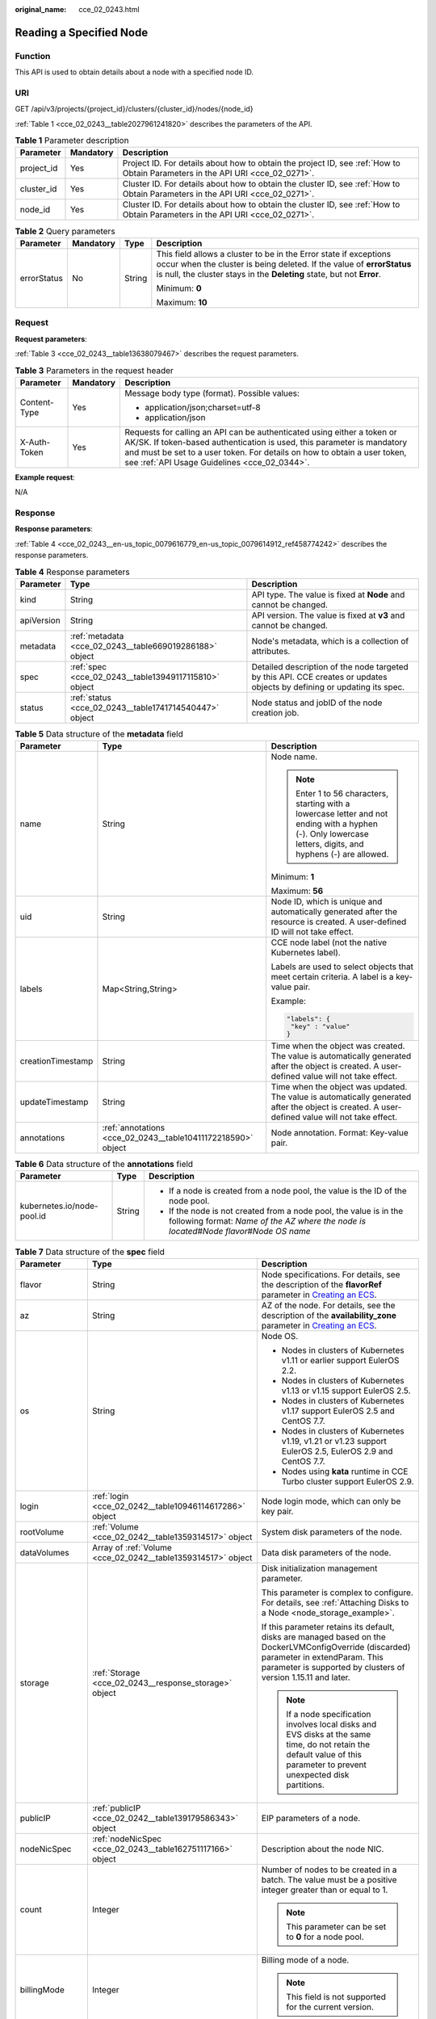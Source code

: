 :original_name: cce_02_0243.html

.. _cce_02_0243:

Reading a Specified Node
========================

Function
--------

This API is used to obtain details about a node with a specified node ID.

URI
---

GET /api/v3/projects/{project_id}/clusters/{cluster_id}/nodes/{node_id}

:ref:`Table 1 <cce_02_0243__table2027961241820>` describes the parameters of the API.

.. _cce_02_0243__table2027961241820:

.. table:: **Table 1** Parameter description

   +------------+-----------+-------------------------------------------------------------------------------------------------------------------------------+
   | Parameter  | Mandatory | Description                                                                                                                   |
   +============+===========+===============================================================================================================================+
   | project_id | Yes       | Project ID. For details about how to obtain the project ID, see :ref:`How to Obtain Parameters in the API URI <cce_02_0271>`. |
   +------------+-----------+-------------------------------------------------------------------------------------------------------------------------------+
   | cluster_id | Yes       | Cluster ID. For details about how to obtain the cluster ID, see :ref:`How to Obtain Parameters in the API URI <cce_02_0271>`. |
   +------------+-----------+-------------------------------------------------------------------------------------------------------------------------------+
   | node_id    | Yes       | Cluster ID. For details about how to obtain the cluster ID, see :ref:`How to Obtain Parameters in the API URI <cce_02_0271>`. |
   +------------+-----------+-------------------------------------------------------------------------------------------------------------------------------+

.. table:: **Table 2** Query parameters

   +-----------------+-----------------+-----------------+----------------------------------------------------------------------------------------------------------------------------------------------------------------------------------------------------------------------+
   | Parameter       | Mandatory       | Type            | Description                                                                                                                                                                                                          |
   +=================+=================+=================+======================================================================================================================================================================================================================+
   | errorStatus     | No              | String          | This field allows a cluster to be in the Error state if exceptions occur when the cluster is being deleted. If the value of **errorStatus** is null, the cluster stays in the **Deleting** state, but not **Error**. |
   |                 |                 |                 |                                                                                                                                                                                                                      |
   |                 |                 |                 | Minimum: **0**                                                                                                                                                                                                       |
   |                 |                 |                 |                                                                                                                                                                                                                      |
   |                 |                 |                 | Maximum: **10**                                                                                                                                                                                                      |
   +-----------------+-----------------+-----------------+----------------------------------------------------------------------------------------------------------------------------------------------------------------------------------------------------------------------+

Request
-------

**Request parameters**:

:ref:`Table 3 <cce_02_0243__table13638079467>` describes the request parameters.

.. _cce_02_0243__table13638079467:

.. table:: **Table 3** Parameters in the request header

   +-----------------------+-----------------------+-------------------------------------------------------------------------------------------------------------------------------------------------------------------------------------------------------------------------------------------------------------------------------+
   | Parameter             | Mandatory             | Description                                                                                                                                                                                                                                                                   |
   +=======================+=======================+===============================================================================================================================================================================================================================================================================+
   | Content-Type          | Yes                   | Message body type (format). Possible values:                                                                                                                                                                                                                                  |
   |                       |                       |                                                                                                                                                                                                                                                                               |
   |                       |                       | -  application/json;charset=utf-8                                                                                                                                                                                                                                             |
   |                       |                       | -  application/json                                                                                                                                                                                                                                                           |
   +-----------------------+-----------------------+-------------------------------------------------------------------------------------------------------------------------------------------------------------------------------------------------------------------------------------------------------------------------------+
   | X-Auth-Token          | Yes                   | Requests for calling an API can be authenticated using either a token or AK/SK. If token-based authentication is used, this parameter is mandatory and must be set to a user token. For details on how to obtain a user token, see :ref:`API Usage Guidelines <cce_02_0344>`. |
   +-----------------------+-----------------------+-------------------------------------------------------------------------------------------------------------------------------------------------------------------------------------------------------------------------------------------------------------------------------+

**Example request**:

N/A

Response
--------

**Response parameters**:

:ref:`Table 4 <cce_02_0243__en-us_topic_0079616779_en-us_topic_0079614912_ref458774242>` describes the response parameters.

.. _cce_02_0243__en-us_topic_0079616779_en-us_topic_0079614912_ref458774242:

.. table:: **Table 4** Response parameters

   +------------+---------------------------------------------------------+-------------------------------------------------------------------------------------------------------------------------+
   | Parameter  | Type                                                    | Description                                                                                                             |
   +============+=========================================================+=========================================================================================================================+
   | kind       | String                                                  | API type. The value is fixed at **Node** and cannot be changed.                                                         |
   +------------+---------------------------------------------------------+-------------------------------------------------------------------------------------------------------------------------+
   | apiVersion | String                                                  | API version. The value is fixed at **v3** and cannot be changed.                                                        |
   +------------+---------------------------------------------------------+-------------------------------------------------------------------------------------------------------------------------+
   | metadata   | :ref:`metadata <cce_02_0243__table669019286188>` object | Node's metadata, which is a collection of attributes.                                                                   |
   +------------+---------------------------------------------------------+-------------------------------------------------------------------------------------------------------------------------+
   | spec       | :ref:`spec <cce_02_0243__table13949117115810>` object   | Detailed description of the node targeted by this API. CCE creates or updates objects by defining or updating its spec. |
   +------------+---------------------------------------------------------+-------------------------------------------------------------------------------------------------------------------------+
   | status     | :ref:`status <cce_02_0243__table1741714540447>` object  | Node status and jobID of the node creation job.                                                                         |
   +------------+---------------------------------------------------------+-------------------------------------------------------------------------------------------------------------------------+

.. _cce_02_0243__table669019286188:

.. table:: **Table 5** Data structure of the **metadata** field

   +-----------------------+--------------------------------------------------------------+--------------------------------------------------------------------------------------------------------------------------------------------------------------+
   | Parameter             | Type                                                         | Description                                                                                                                                                  |
   +=======================+==============================================================+==============================================================================================================================================================+
   | name                  | String                                                       | Node name.                                                                                                                                                   |
   |                       |                                                              |                                                                                                                                                              |
   |                       |                                                              | .. note::                                                                                                                                                    |
   |                       |                                                              |                                                                                                                                                              |
   |                       |                                                              |    Enter 1 to 56 characters, starting with a lowercase letter and not ending with a hyphen (-). Only lowercase letters, digits, and hyphens (-) are allowed. |
   |                       |                                                              |                                                                                                                                                              |
   |                       |                                                              | Minimum: **1**                                                                                                                                               |
   |                       |                                                              |                                                                                                                                                              |
   |                       |                                                              | Maximum: **56**                                                                                                                                              |
   +-----------------------+--------------------------------------------------------------+--------------------------------------------------------------------------------------------------------------------------------------------------------------+
   | uid                   | String                                                       | Node ID, which is unique and automatically generated after the resource is created. A user-defined ID will not take effect.                                  |
   +-----------------------+--------------------------------------------------------------+--------------------------------------------------------------------------------------------------------------------------------------------------------------+
   | labels                | Map<String,String>                                           | CCE node label (not the native Kubernetes label).                                                                                                            |
   |                       |                                                              |                                                                                                                                                              |
   |                       |                                                              | Labels are used to select objects that meet certain criteria. A label is a key-value pair.                                                                   |
   |                       |                                                              |                                                                                                                                                              |
   |                       |                                                              | Example:                                                                                                                                                     |
   |                       |                                                              |                                                                                                                                                              |
   |                       |                                                              | .. code-block::                                                                                                                                              |
   |                       |                                                              |                                                                                                                                                              |
   |                       |                                                              |    "labels": {                                                                                                                                               |
   |                       |                                                              |     "key" : "value"                                                                                                                                          |
   |                       |                                                              |    }                                                                                                                                                         |
   +-----------------------+--------------------------------------------------------------+--------------------------------------------------------------------------------------------------------------------------------------------------------------+
   | creationTimestamp     | String                                                       | Time when the object was created. The value is automatically generated after the object is created. A user-defined value will not take effect.               |
   +-----------------------+--------------------------------------------------------------+--------------------------------------------------------------------------------------------------------------------------------------------------------------+
   | updateTimestamp       | String                                                       | Time when the object was updated. The value is automatically generated after the object is created. A user-defined value will not take effect.               |
   +-----------------------+--------------------------------------------------------------+--------------------------------------------------------------------------------------------------------------------------------------------------------------+
   | annotations           | :ref:`annotations <cce_02_0243__table10411172218590>` object | Node annotation. Format: Key-value pair.                                                                                                                     |
   +-----------------------+--------------------------------------------------------------+--------------------------------------------------------------------------------------------------------------------------------------------------------------+

.. _cce_02_0243__table10411172218590:

.. table:: **Table 6** Data structure of the **annotations** field

   +----------------------------+-----------------------+-----------------------------------------------------------------------------------------------------------------------------------------------------------------------+
   | Parameter                  | Type                  | Description                                                                                                                                                           |
   +============================+=======================+=======================================================================================================================================================================+
   | kubernetes.io/node-pool.id | String                | -  If a node is created from a node pool, the value is the ID of the node pool.                                                                                       |
   |                            |                       | -  If the node is not created from a node pool, the value is in the following format: *Name of the AZ where the node is located*\ #\ *Node flavor*\ #\ *Node OS name* |
   +----------------------------+-----------------------+-----------------------------------------------------------------------------------------------------------------------------------------------------------------------+

.. _cce_02_0243__table13949117115810:

.. table:: **Table 7** Data structure of the **spec** field

   +-----------------------+--------------------------------------------------------------+-----------------------------------------------------------------------------------------------------------------------------------------------------------------------------------------------------------+
   | Parameter             | Type                                                         | Description                                                                                                                                                                                               |
   +=======================+==============================================================+===========================================================================================================================================================================================================+
   | flavor                | String                                                       | Node specifications. For details, see the description of the **flavorRef** parameter in `Creating an ECS <https://docs.otc.t-systems.com/en-us/api/ecs/en-us_topic_0020212668.html>`__.                   |
   +-----------------------+--------------------------------------------------------------+-----------------------------------------------------------------------------------------------------------------------------------------------------------------------------------------------------------+
   | az                    | String                                                       | AZ of the node. For details, see the description of the **availability_zone** parameter in `Creating an ECS <https://docs.otc.t-systems.com/en-us/api/ecs/en-us_topic_0020212668.html>`__.                |
   +-----------------------+--------------------------------------------------------------+-----------------------------------------------------------------------------------------------------------------------------------------------------------------------------------------------------------+
   | os                    | String                                                       | Node OS.                                                                                                                                                                                                  |
   |                       |                                                              |                                                                                                                                                                                                           |
   |                       |                                                              | -  Nodes in clusters of Kubernetes v1.11 or earlier support EulerOS 2.2.                                                                                                                                  |
   |                       |                                                              | -  Nodes in clusters of Kubernetes v1.13 or v1.15 support EulerOS 2.5.                                                                                                                                    |
   |                       |                                                              | -  Nodes in clusters of Kubernetes v1.17 support EulerOS 2.5 and CentOS 7.7.                                                                                                                              |
   |                       |                                                              | -  Nodes in clusters of Kubernetes v1.19, v1.21 or v1.23 support EulerOS 2.5, EulerOS 2.9 and CentOS 7.7.                                                                                                 |
   |                       |                                                              | -  Nodes using **kata** runtime in CCE Turbo cluster support EulerOS 2.9.                                                                                                                                 |
   +-----------------------+--------------------------------------------------------------+-----------------------------------------------------------------------------------------------------------------------------------------------------------------------------------------------------------+
   | login                 | :ref:`login <cce_02_0242__table10946114617286>` object       | Node login mode, which can only be key pair.                                                                                                                                                              |
   +-----------------------+--------------------------------------------------------------+-----------------------------------------------------------------------------------------------------------------------------------------------------------------------------------------------------------+
   | rootVolume            | :ref:`Volume <cce_02_0242__table1359314517>` object          | System disk parameters of the node.                                                                                                                                                                       |
   +-----------------------+--------------------------------------------------------------+-----------------------------------------------------------------------------------------------------------------------------------------------------------------------------------------------------------+
   | dataVolumes           | Array of :ref:`Volume <cce_02_0242__table1359314517>` object | Data disk parameters of the node.                                                                                                                                                                         |
   +-----------------------+--------------------------------------------------------------+-----------------------------------------------------------------------------------------------------------------------------------------------------------------------------------------------------------+
   | storage               | :ref:`Storage <cce_02_0243__response_storage>` object        | Disk initialization management parameter.                                                                                                                                                                 |
   |                       |                                                              |                                                                                                                                                                                                           |
   |                       |                                                              | This parameter is complex to configure. For details, see :ref:`Attaching Disks to a Node <node_storage_example>`.                                                                                         |
   |                       |                                                              |                                                                                                                                                                                                           |
   |                       |                                                              | If this parameter retains its default, disks are managed based on the DockerLVMConfigOverride (discarded) parameter in extendParam. This parameter is supported by clusters of version 1.15.11 and later. |
   |                       |                                                              |                                                                                                                                                                                                           |
   |                       |                                                              | .. note::                                                                                                                                                                                                 |
   |                       |                                                              |                                                                                                                                                                                                           |
   |                       |                                                              |    If a node specification involves local disks and EVS disks at the same time, do not retain the default value of this parameter to prevent unexpected disk partitions.                                  |
   +-----------------------+--------------------------------------------------------------+-----------------------------------------------------------------------------------------------------------------------------------------------------------------------------------------------------------+
   | publicIP              | :ref:`publicIP <cce_02_0242__table139179586343>` object      | EIP parameters of a node.                                                                                                                                                                                 |
   +-----------------------+--------------------------------------------------------------+-----------------------------------------------------------------------------------------------------------------------------------------------------------------------------------------------------------+
   | nodeNicSpec           | :ref:`nodeNicSpec <cce_02_0243__table162751117166>` object   | Description about the node NIC.                                                                                                                                                                           |
   +-----------------------+--------------------------------------------------------------+-----------------------------------------------------------------------------------------------------------------------------------------------------------------------------------------------------------+
   | count                 | Integer                                                      | Number of nodes to be created in a batch. The value must be a positive integer greater than or equal to 1.                                                                                                |
   |                       |                                                              |                                                                                                                                                                                                           |
   |                       |                                                              | .. note::                                                                                                                                                                                                 |
   |                       |                                                              |                                                                                                                                                                                                           |
   |                       |                                                              |    This parameter can be set to **0** for a node pool.                                                                                                                                                    |
   +-----------------------+--------------------------------------------------------------+-----------------------------------------------------------------------------------------------------------------------------------------------------------------------------------------------------------+
   | billingMode           | Integer                                                      | Billing mode of a node.                                                                                                                                                                                   |
   |                       |                                                              |                                                                                                                                                                                                           |
   |                       |                                                              | .. note::                                                                                                                                                                                                 |
   |                       |                                                              |                                                                                                                                                                                                           |
   |                       |                                                              |    This field is not supported for the current version.                                                                                                                                                   |
   +-----------------------+--------------------------------------------------------------+-----------------------------------------------------------------------------------------------------------------------------------------------------------------------------------------------------------+
   | ecsGroupId            | String                                                       | ECS group ID. If this parameter is specified, the node is created in the specified ECS group.                                                                                                             |
   |                       |                                                              |                                                                                                                                                                                                           |
   |                       |                                                              | .. note::                                                                                                                                                                                                 |
   |                       |                                                              |                                                                                                                                                                                                           |
   |                       |                                                              |    This parameter is not supported when you add a node to a node pool or use CCE Turbo cluster.                                                                                                           |
   +-----------------------+--------------------------------------------------------------+-----------------------------------------------------------------------------------------------------------------------------------------------------------------------------------------------------------+
   | dedicatedHostId       | String                                                       | ID of the DeH host. If this parameter is specified, the node is scheduled to its own DeH host.                                                                                                            |
   |                       |                                                              |                                                                                                                                                                                                           |
   |                       |                                                              | .. note::                                                                                                                                                                                                 |
   |                       |                                                              |                                                                                                                                                                                                           |
   |                       |                                                              |    This parameter is not supported when you add a node to a node pool.                                                                                                                                    |
   +-----------------------+--------------------------------------------------------------+-----------------------------------------------------------------------------------------------------------------------------------------------------------------------------------------------------------+
   | offloadNode           | Boolean                                                      | Whether the node belongs to a CCE Turbo cluster.                                                                                                                                                          |
   |                       |                                                              |                                                                                                                                                                                                           |
   |                       |                                                              | .. note::                                                                                                                                                                                                 |
   |                       |                                                              |                                                                                                                                                                                                           |
   |                       |                                                              |    This parameter is not supported when you add a node to a node pool.                                                                                                                                    |
   +-----------------------+--------------------------------------------------------------+-----------------------------------------------------------------------------------------------------------------------------------------------------------------------------------------------------------+
   | faultDomain           | String                                                       | Cloud server fault domain. The node is created in the fault domain specified by this parameter.                                                                                                           |
   |                       |                                                              |                                                                                                                                                                                                           |
   |                       |                                                              | .. note::                                                                                                                                                                                                 |
   |                       |                                                              |                                                                                                                                                                                                           |
   |                       |                                                              |    You must specify the ECS to which the fault domain policy applies and enable the fault domain feature.                                                                                                 |
   +-----------------------+--------------------------------------------------------------+-----------------------------------------------------------------------------------------------------------------------------------------------------------------------------------------------------------+
   | runtime               | :ref:`Runtime <cce_02_0243__table483064395515>` object       | Container runtime. The default value is **docker**.                                                                                                                                                       |
   +-----------------------+--------------------------------------------------------------+-----------------------------------------------------------------------------------------------------------------------------------------------------------------------------------------------------------+
   | extendParam           | :ref:`extendParam <cce_02_0243__table2039318361484>` object  | Extended parameter. Format: Key-value pair.                                                                                                                                                               |
   +-----------------------+--------------------------------------------------------------+-----------------------------------------------------------------------------------------------------------------------------------------------------------------------------------------------------------+

.. _cce_02_0243__table162751117166:

.. table:: **Table 8** Data structure of the nodeNicSpec field

   +------------+------------------------------------------------------------------+------------------------------------+
   | Parameter  | Type                                                             | Description                        |
   +============+==================================================================+====================================+
   | primaryNic | :ref:`primaryNic <cce_02_0243__table614985275016>` object        | Description about the primary NIC. |
   +------------+------------------------------------------------------------------+------------------------------------+
   | extNics    | Array of :ref:`extNics <cce_02_0243__table614985275016>` objects | Extension NIC.                     |
   +------------+------------------------------------------------------------------+------------------------------------+

.. _cce_02_0243__table614985275016:

.. table:: **Table 9** Data structure of the primaryNic/extNics field

   +-----------+------------------+-------------------------------------------------------------------------------------------------------------------------------------------------------------------------------------------------------------------+
   | Parameter | Type             | Description                                                                                                                                                                                                       |
   +===========+==================+===================================================================================================================================================================================================================+
   | subnetId  | String           | Network ID of the subnet to which the NIC belongs.                                                                                                                                                                |
   +-----------+------------------+-------------------------------------------------------------------------------------------------------------------------------------------------------------------------------------------------------------------+
   | fixedIps  | Array of strings | The IP address of the primary NIC is specified by **fixedIps**. The number of IP addresses cannot be greater than the number of created nodes. **fixedIps** and **ipBlock** cannot be specified at the same time. |
   +-----------+------------------+-------------------------------------------------------------------------------------------------------------------------------------------------------------------------------------------------------------------+
   | ipBlock   | String           | CIDR format of the IP address segment. The IP address of the created node falls in this IP address segment. **fixedIps** and **ipBlock** cannot be specified at the same time.                                    |
   +-----------+------------------+-------------------------------------------------------------------------------------------------------------------------------------------------------------------------------------------------------------------+

.. _cce_02_0243__table483064395515:

.. table:: **Table 10** Runtime

   +-----------------------+-----------------------+-----------------------------------------------------+
   | Parameter             | Type                  | Description                                         |
   +=======================+=======================+=====================================================+
   | name                  | String                | Container runtime. The default value is **docker**. |
   |                       |                       |                                                     |
   |                       |                       | Enumeration values:                                 |
   |                       |                       |                                                     |
   |                       |                       | -  docker                                           |
   |                       |                       | -  containerd                                       |
   +-----------------------+-----------------------+-----------------------------------------------------+

.. _cce_02_0243__table2039318361484:

.. table:: **Table 11** Data structure of the **extendParam** field

   +-------------------------+-----------------------+----------------------------------------------------------------------------------------------------------------------------------------------------------+
   | Parameter               | Type                  | Description                                                                                                                                              |
   +=========================+=======================+==========================================================================================================================================================+
   | chargingMode            | Integer               | Billing mode of a node.                                                                                                                                  |
   |                         |                       |                                                                                                                                                          |
   |                         |                       | .. note::                                                                                                                                                |
   |                         |                       |                                                                                                                                                          |
   |                         |                       |    This field is not supported for the current version.                                                                                                  |
   +-------------------------+-----------------------+----------------------------------------------------------------------------------------------------------------------------------------------------------+
   | ecs:performancetype     | String                | Type of the ECS specifications.                                                                                                                          |
   +-------------------------+-----------------------+----------------------------------------------------------------------------------------------------------------------------------------------------------+
   | orderID                 | String                | Order ID.                                                                                                                                                |
   |                         |                       |                                                                                                                                                          |
   |                         |                       | .. note::                                                                                                                                                |
   |                         |                       |                                                                                                                                                          |
   |                         |                       |    This field is not supported for the current version.                                                                                                  |
   +-------------------------+-----------------------+----------------------------------------------------------------------------------------------------------------------------------------------------------+
   | productID               | String                | Product ID.                                                                                                                                              |
   |                         |                       |                                                                                                                                                          |
   |                         |                       | .. note::                                                                                                                                                |
   |                         |                       |                                                                                                                                                          |
   |                         |                       |    This field is not supported for the current version.                                                                                                  |
   +-------------------------+-----------------------+----------------------------------------------------------------------------------------------------------------------------------------------------------+
   | maxPods                 | Integer               | Maximum number of pods on the node.                                                                                                                      |
   +-------------------------+-----------------------+----------------------------------------------------------------------------------------------------------------------------------------------------------+
   | dockerBaseSize          | Integer               | Available disk space of a single Docker container on the node using the device mapper.                                                                   |
   +-------------------------+-----------------------+----------------------------------------------------------------------------------------------------------------------------------------------------------+
   | periodType              | String                | Purchase duration type.                                                                                                                                  |
   |                         |                       |                                                                                                                                                          |
   |                         |                       | .. note::                                                                                                                                                |
   |                         |                       |                                                                                                                                                          |
   |                         |                       |    This field is not supported for the current version.                                                                                                  |
   +-------------------------+-----------------------+----------------------------------------------------------------------------------------------------------------------------------------------------------+
   | periodNum               | Integer               | Purchase duration.                                                                                                                                       |
   |                         |                       |                                                                                                                                                          |
   |                         |                       | .. note::                                                                                                                                                |
   |                         |                       |                                                                                                                                                          |
   |                         |                       |    This field is not supported for the current version.                                                                                                  |
   +-------------------------+-----------------------+----------------------------------------------------------------------------------------------------------------------------------------------------------+
   | isAutoRenew             | String                | Whether auto renewal is enabled.                                                                                                                         |
   |                         |                       |                                                                                                                                                          |
   |                         |                       | -  **true**: Indicates that auto renewal is enabled.                                                                                                     |
   |                         |                       | -  **false**: Indicates that auto renewal is disabled.                                                                                                   |
   |                         |                       |                                                                                                                                                          |
   |                         |                       | .. note::                                                                                                                                                |
   |                         |                       |                                                                                                                                                          |
   |                         |                       |    This field is not supported for the current version.                                                                                                  |
   +-------------------------+-----------------------+----------------------------------------------------------------------------------------------------------------------------------------------------------+
   | DockerLVMConfigOverride | String                | Docker data disk configuration item. (This parameter has been discarded. Use the **storage** field instead.) The following is the default configuration: |
   |                         |                       |                                                                                                                                                          |
   |                         |                       | .. code-block::                                                                                                                                          |
   |                         |                       |                                                                                                                                                          |
   |                         |                       |    "DockerLVMConfigOverride":"dockerThinpool=vgpaas/90%VG;kubernetesLV=vgpaas/10%VG;diskType=evs;lvType=linear"                                          |
   |                         |                       |                                                                                                                                                          |
   |                         |                       | The configuration contains the following fields:                                                                                                         |
   |                         |                       |                                                                                                                                                          |
   |                         |                       | -  **userLV**: size of the user space, for example: **vgpaas/20%VG**.                                                                                    |
   |                         |                       | -  **userPath**: mount path of the user space, for example: **/home/wqt-test**.                                                                          |
   |                         |                       | -  **diskType**: disk type. Currently, only the **evs**, **hdd**, and **ssd** are supported.                                                             |
   |                         |                       | -  **lvType**: type of a logic volume. Currently, the value can be **linear** or **striped**.                                                            |
   |                         |                       | -  **dockerThinpool**: Docker disk space, for example: **vgpaas/60%VG**.                                                                                 |
   |                         |                       | -  **kubernetesLV**: kubelet size, for example: **vgpaas/20%VG**.                                                                                        |
   +-------------------------+-----------------------+----------------------------------------------------------------------------------------------------------------------------------------------------------+

.. _cce_02_0243__table1741714540447:

.. table:: **Table 12** Data structure of the **status** field

   +-----------------------+-----------------------+-------------------------------------------------------------------------------------------------------------+
   | Parameter             | Type                  | Description                                                                                                 |
   +=======================+=======================+=============================================================================================================+
   | phase                 | String                | Node status.                                                                                                |
   |                       |                       |                                                                                                             |
   |                       |                       | -  **Build**: The VM that hosts the node is being created.                                                  |
   |                       |                       | -  **Active**: The node is ready for use.                                                                   |
   |                       |                       | -  **Abnormal**: The node is unready for use.                                                               |
   |                       |                       | -  **Deleting**: The node is being deleted.                                                                 |
   |                       |                       | -  **Installing**: The node is being installed.                                                             |
   |                       |                       | -  **Upgrading**: The node is being upgraded.                                                               |
   +-----------------------+-----------------------+-------------------------------------------------------------------------------------------------------------+
   | serverId              | String                | ID of the ECS where the node resides.                                                                       |
   +-----------------------+-----------------------+-------------------------------------------------------------------------------------------------------------+
   | publicIP              | String                | EIP used by the node to access public networks.                                                             |
   +-----------------------+-----------------------+-------------------------------------------------------------------------------------------------------------+
   | privateIP             | String                | Private IP address used by the node to communicate with other nodes in the same VPC as the current cluster. |
   +-----------------------+-----------------------+-------------------------------------------------------------------------------------------------------------+

.. _cce_02_0243__response_storage:

.. table:: **Table 13** Storage

   +------------------+-----------------------------------------------------------------------------------+---------------------------------------------------------------------------------------------+
   | Parameter        | Type                                                                              | Description                                                                                 |
   +==================+===================================================================================+=============================================================================================+
   | storageSelectors | Array of :ref:`StorageSelectors <cce_02_0243__response_storageselectors>` objects | Disk selection. Matched disks are managed according to **matchLabels** and **storageType**. |
   +------------------+-----------------------------------------------------------------------------------+---------------------------------------------------------------------------------------------+
   | storageGroups    | Array of :ref:`StorageGroups <cce_02_0243__response_storagegroups>` objects       | A storage group consists of multiple storage devices. It is used to divide storage space.   |
   +------------------+-----------------------------------------------------------------------------------+---------------------------------------------------------------------------------------------+

.. _cce_02_0243__response_storageselectors:

.. table:: **Table 14** StorageSelectors

   +-------------+---------------------------------------------------------------+---------------------------------------------------------------------------------------------------------------------------------------------------------------------------------------------------------------------------------------------------------------------+
   | Parameter   | Type                                                          | Description                                                                                                                                                                                                                                                         |
   +=============+===============================================================+=====================================================================================================================================================================================================================================================================+
   | name        | String                                                        | Selector name, used as the index of **selectorNames** in **storageGroup**. Therefore, the name of each selector must be unique.                                                                                                                                     |
   +-------------+---------------------------------------------------------------+---------------------------------------------------------------------------------------------------------------------------------------------------------------------------------------------------------------------------------------------------------------------+
   | storageType | String                                                        | Specifies the storage type. Currently, only **evs** (EVS volumes) and **local** (local volumes) are supported. The local storage does not support disk selection. All local disks will form a VG. Therefore, only one storageSelector of the local type is allowed. |
   +-------------+---------------------------------------------------------------+---------------------------------------------------------------------------------------------------------------------------------------------------------------------------------------------------------------------------------------------------------------------+
   | matchLabels | :ref:`matchLabels <cce_02_0243__response_matchlabels>` object | Matching field of an EVS volume. The **size**, **volumeType**, **metadataEncrypted**, **metadataCmkid** and **count** fields are supported.                                                                                                                         |
   +-------------+---------------------------------------------------------------+---------------------------------------------------------------------------------------------------------------------------------------------------------------------------------------------------------------------------------------------------------------------+

.. _cce_02_0243__response_matchlabels:

.. table:: **Table 15** matchLabels

   +-------------------+--------+-----------------------------------------------------------------------------------------------------------------------------+
   | Parameter         | Type   | Description                                                                                                                 |
   +===================+========+=============================================================================================================================+
   | size              | String | Matched disk size. If this parameter is left unspecified, the disk size is not limited. Example: 100                        |
   +-------------------+--------+-----------------------------------------------------------------------------------------------------------------------------+
   | volumeType        | String | EVS disk type. Currently, SSD, GPSSD and SAS are supported.                                                                 |
   +-------------------+--------+-----------------------------------------------------------------------------------------------------------------------------+
   | metadataEncrypted | String | Disk encryption identifier. **0** indicates that the disk is not encrypted, and **1** indicates that the disk is encrypted. |
   +-------------------+--------+-----------------------------------------------------------------------------------------------------------------------------+
   | metadataCmkid     | String | Customer master key ID of an encrypted disk. The value is a 36-byte string.                                                 |
   +-------------------+--------+-----------------------------------------------------------------------------------------------------------------------------+
   | count             | String | Number of disks to be selected. If this parameter is left blank, all disks of this type are selected.                       |
   +-------------------+--------+-----------------------------------------------------------------------------------------------------------------------------+

.. _cce_02_0243__response_storagegroups:

.. table:: **Table 16** StorageGroups

   +---------------+---------------------------------------------------------------------------+-------------------------------------------------------------------------------------------------------------------------------------------------------------------+
   | Parameter     | Type                                                                      | Description                                                                                                                                                       |
   +===============+===========================================================================+===================================================================================================================================================================+
   | name          | String                                                                    | Name of a virtual storage group, which must be unique.                                                                                                            |
   +---------------+---------------------------------------------------------------------------+-------------------------------------------------------------------------------------------------------------------------------------------------------------------+
   | cceManaged    | Boolean                                                                   | Storage space for Kubernetes and runtime components. Only one group can be set to **true**. If this parameter is left blank, the default value **false** is used. |
   +---------------+---------------------------------------------------------------------------+-------------------------------------------------------------------------------------------------------------------------------------------------------------------+
   | selectorNames | Array of strings                                                          | This parameter corresponds to **name** in **storageSelectors**. A group can match multiple selectors, but a selector can match only one group.                    |
   +---------------+---------------------------------------------------------------------------+-------------------------------------------------------------------------------------------------------------------------------------------------------------------+
   | virtualSpaces | Array of :ref:`VirtualSpace <cce_02_0243__response_virtualspace>` objects | Detailed management of space configuration in a group.                                                                                                            |
   +---------------+---------------------------------------------------------------------------+-------------------------------------------------------------------------------------------------------------------------------------------------------------------+

.. _cce_02_0243__response_virtualspace:

.. table:: **Table 17** VirtualSpace

   +-----------------------+-------------------------------------------------------------------+-----------------------------------------------------------------------------------------------------------------------------+
   | Parameter             | Type                                                              | Description                                                                                                                 |
   +=======================+===================================================================+=============================================================================================================================+
   | name                  | String                                                            | Name of a virtualSpace.                                                                                                     |
   |                       |                                                                   |                                                                                                                             |
   |                       |                                                                   | -  **Kubernetes**: Kubernetes space configuration. **lvmConfig** needs to be configured.                                    |
   |                       |                                                                   | -  **runtime**: runtime space configuration. **runtimeConfig** needs to be configured.                                      |
   |                       |                                                                   | -  **user**: user space configuration. **lvmConfig** needs to be configured.                                                |
   +-----------------------+-------------------------------------------------------------------+-----------------------------------------------------------------------------------------------------------------------------+
   | size                  | String                                                            | Size of a virtualSpace. The value must be an integer in percentage. Example: 90%.                                           |
   |                       |                                                                   |                                                                                                                             |
   |                       |                                                                   | .. note::                                                                                                                   |
   |                       |                                                                   |                                                                                                                             |
   |                       |                                                                   |    The sum of the percentages of all virtualSpaces in a group cannot exceed 100%.                                           |
   +-----------------------+-------------------------------------------------------------------+-----------------------------------------------------------------------------------------------------------------------------+
   | lvmConfig             | :ref:`LVMConfig <cce_02_0243__response_lvmconfig>` object         | LVM configurations, applicable to **kubernetes** and **user** spaces. Note that one virtual space supports only one config. |
   +-----------------------+-------------------------------------------------------------------+-----------------------------------------------------------------------------------------------------------------------------+
   | runtimeConfig         | :ref:`RuntimeConfig <cce_02_0243__response_runtimeconfig>` object | runtime configurations, applicable to the **runtime** space. Note that one virtual space supports only one config.          |
   +-----------------------+-------------------------------------------------------------------+-----------------------------------------------------------------------------------------------------------------------------+

.. _cce_02_0243__response_lvmconfig:

.. table:: **Table 18** LVMConfig

   +-----------+--------+--------------------------------------------------------------------------------------------------------------------------------------------------------------------------------------------------------+
   | Parameter | Type   | Description                                                                                                                                                                                            |
   +===========+========+========================================================================================================================================================================================================+
   | lvType    | String | LVM write mode. **linear** indicates the linear mode. **striped** indicates the striped mode, in which multiple disks are used to form a strip to improve disk performance.                            |
   +-----------+--------+--------------------------------------------------------------------------------------------------------------------------------------------------------------------------------------------------------+
   | path      | String | Path to which the disk is attached. This parameter takes effect only in user configuration. The value is an absolute path. Digits, letters, periods (.), hyphens (-), and underscores (_) are allowed. |
   +-----------+--------+--------------------------------------------------------------------------------------------------------------------------------------------------------------------------------------------------------+

.. _cce_02_0243__response_runtimeconfig:

.. table:: **Table 19** RuntimeConfig

   +-----------+--------+-----------------------------------------------------------------------------------------------------------------------------------------------------------------------------+
   | Parameter | Type   | Description                                                                                                                                                                 |
   +===========+========+=============================================================================================================================================================================+
   | lvType    | String | LVM write mode. **linear** indicates the linear mode. **striped** indicates the striped mode, in which multiple disks are used to form a strip to improve disk performance. |
   +-----------+--------+-----------------------------------------------------------------------------------------------------------------------------------------------------------------------------+

**Example response**:

.. code-block::

   {
     "kind": "Node",
     "apiVersion": "v3",
     "metadata": {
       "name": "myhost",
       "uid": "4d1ecb2c-229a-11e8-9c75-0255ac100ceb",
       "creationTimestamp": "2020-02-02 08:12:40.124294439 +0000 UTC",
       "updateTimestamp": "2020-02-02 08:18:20.221871842 +0000 UTC",
       "annotations": {
         "kubernetes.io/node-pool.id": "eu-de-01#s1.medium#EulerOS 2.5"
       }
     },
     "spec": {
       "flavor": "s1.medium",
       "az": "eu-de-01",
       "os": "EulerOS 2.5",
       "login": {
         "sshKey": "Keypair-demo"
       },
       "rootVolume": {
         "volumetype": "SAS",
         "size": 40
       },
       "dataVolumes": [
         {
           "volumetype": "SAS",
           "size": 100
         }
       ],
       "storage": {
           "storageSelectors": [
               {
                   "name": "cceUse",
                   "storageType": "evs",
                   "matchLabels": {
                       "size": "100",
                       "volumeType": "SAS",
                       "count": "1"
                   }
               }
           ],
           "storageGroups": [
               {
                   "name": "vgpaas",
                   "selectorNames": [
                       "cceUse"
                   ],
                   "cceManaged": true,
                   "virtualSpaces": [
                       {
                           "name": "runtime",
                           "size": "90%"
                       },
                       {
                           "name": "kubernetes",
                           "size": "10%"
                       }
                   ]
               }
           ]
       },
       "publicIP": {
         "eip": {
           "bandwidth": {}
         }
       }
     },
     "status": {
       "phase": "Active",
       "serverId": "456789abc-9368-46f3-8f29-d1a95622a568",
       "publicIP": "10.34.56.78",
       "privateIP": "192.168.1.23"
     }
   }

Status Code
-----------

:ref:`Table 20 <cce_02_0243__en-us_topic_0079614900_table46761928>` describes the status code of this API.

.. _cce_02_0243__en-us_topic_0079614900_table46761928:

.. table:: **Table 20** Status code

   +-------------+-------------------------------------------------------------------------------+
   | Status Code | Description                                                                   |
   +=============+===============================================================================+
   | 200         | Information about the node in the specified cluster is successfully obtained. |
   +-------------+-------------------------------------------------------------------------------+

For details about error status codes, see :ref:`Status Code <cce_02_0084>`.
